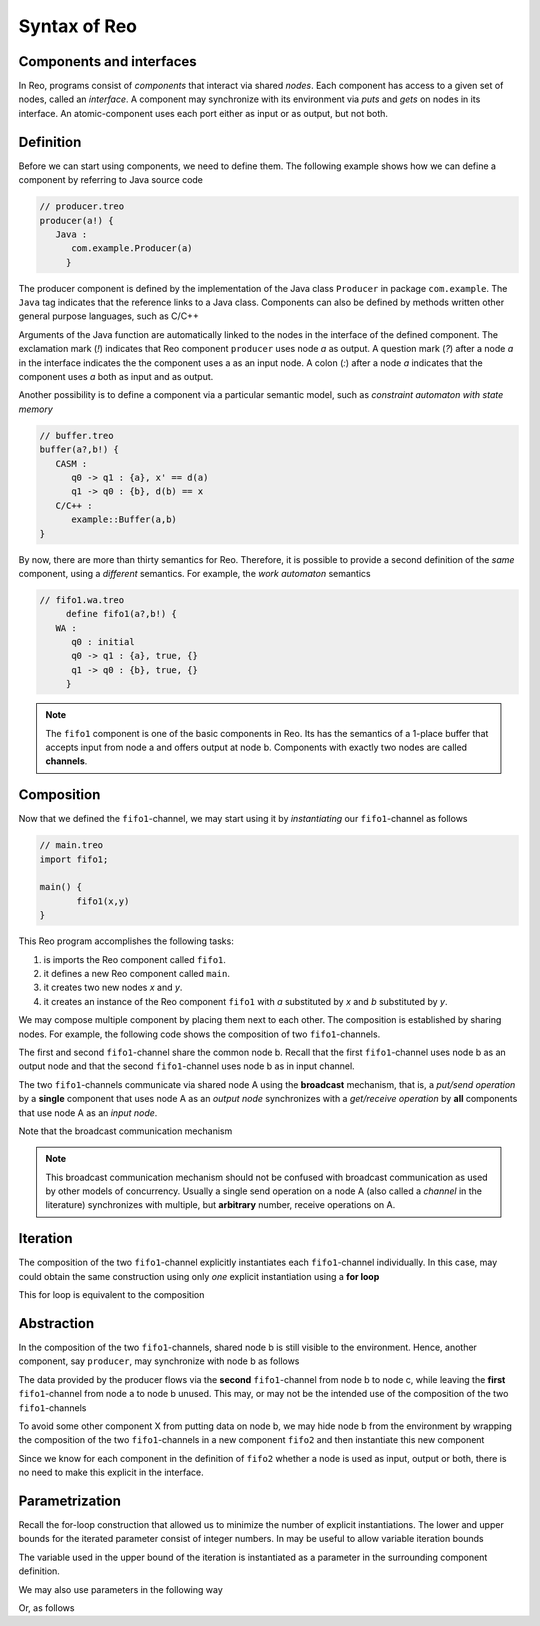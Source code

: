 Syntax of Reo
=============


Components and interfaces
-------------------------

In Reo, programs consist of *components* that interact via shared *nodes*.
Each component has access to a given set of nodes, called an *interface*.
A component may synchronize with its environment via *puts* and *gets* on nodes in its interface.
An atomic-component uses each port either as input or as output, but not both.

Definition
----------

Before we can start using components, we need to define them. 
The following example shows how we can define a component by referring to Java source code

.. code-block:: text
   
   // producer.treo
   producer(a!) { 
      Java : 
         com.example.Producer(a)
	}

The producer component is defined by the implementation of the Java class ``Producer`` in package ``com.example``.
The ``Java`` tag indicates that the reference links to a Java class. Components can also be defined by methods 
written other general purpose languages, such as C/C++

Arguments of the Java function are automatically linked to the nodes in the interface of the defined component.
The exclamation mark (`!`) indicates that Reo component ``producer`` uses node `a` as output.
A question mark (`?`) after a node `a` in the interface indicates the the component uses a as an input node.
A colon (`:`) after a node `a` indicates that the component uses `a` both as input and as output.

Another possibility is to define a component via a particular semantic model, such as *constraint automaton with state memory*

.. code-block:: text
   
   // buffer.treo 
   buffer(a?,b!) {
      CASM :
         q0 -> q1 : {a}, x' == d(a) 
         q1 -> q0 : {b}, d(b) == x  
      C/C++ :
         example::Buffer(a,b)
   }

By now, there are more than thirty semantics for Reo. Therefore, it is possible to provide a second definition of the 
*same* component, using a *different* semantics. For example, the *work automaton* semantics

.. code-block:: text

   // fifo1.wa.treo
	define fifo1(a?,b!) {
      WA :
         q0 : initial
         q0 -> q1 : {a}, true, {}
         q1 -> q0 : {b}, true, {}
	}

.. note:: 
	The ``fifo1`` component is one of the basic components in Reo. Its has the semantics of a
	1-place buffer that accepts input from node a and offers output at node b. Components with
	exactly two nodes are called **channels**.

Composition
-----------

Now that we defined the ``fifo1``-channel, we may start using it by *instantiating* our ``fifo1``-channel as follows

.. code-block:: text
	
   // main.treo
   import fifo1;
   
   main() {
	  fifo1(x,y)
   }

This Reo program accomplishes the following tasks:

1. is imports the Reo component called ``fifo1``.
2. it defines a new Reo component called ``main``.
3. it creates two new nodes `x` and `y`.
4. it creates an instance of the Reo component ``fifo1`` with `a` substituted by `x` and `b` substituted by `y`.

We may compose multiple component by placing them next to each other.
The composition is established by sharing nodes.
For example, the following code shows the composition of two ``fifo1``-channels.

.. code-block:: text
	:linenos:
	

	fifo1(a,b) // first
	fifo1(b,c) // second

The first and second ``fifo1``-channel share the common node b.
Recall that the first ``fifo1``-channel uses node b as an output node and that
the second ``fifo1``-channel uses node b as in input channel.

The two ``fifo1``-channels communicate via shared node A using the **broadcast** mechanism, 
that is, a *put/send operation* by a **single** component that uses node A as an *output node* 
synchronizes with a *get/receive operation* by **all** components that use node A as an *input node*.  

Note that the broadcast communication mechanism 

.. note:: 
	This broadcast communication mechanism should not be confused with broadcast communication
	as used by other models of concurrency. Usually a single send operation on a node A (also 
	called a *channel* in the literature) synchronizes with multiple, but **arbitrary** number, 
	receive operations on A.

Iteration
---------

The composition of the two ``fifo1``-channel explicitly instantiates each ``fifo1``-channel individually.
In this case, may could obtain the same construction using only *one* explicit instantiation using a **for loop**

.. code-block:: text
	:linenos:
	
	for i = 0 ... 1 {
	  fifo1(a[i],a[i+1])
	}

This for loop is equivalent to the composition

.. code-block:: text
	:linenos:
	
	fifo1(a[0],a[1])
	fifo1(a[1],a[2])

Abstraction
-----------

In the composition of the two ``fifo1``-channels, shared node b is still visible to the environment.
Hence, another component, say ``producer``, may synchronize with node b as follows

.. code-block:: text
	:linenos:
	
	fifo1(a,b)
	fifo1(b,c)
	producer(b) // this component synchronizes on the 'internal' node b

The data provided by the producer flows via the **second** ``fifo1``-channel from node b to node c, 
while leaving the **first** ``fifo1``-channel from node a to node b unused.
This may, or may not be the intended use of the composition of the two ``fifo1``-channels

To avoid some other component X from putting data on node b, we may hide node b from the environment
by wrapping the composition of the two ``fifo1``-channels in a new component ``fifo2`` and then instantiate 
this new component

.. code-block:: text
	:linenos:

	define fifo2(a,c) { 
	  fifo1(a,b) 
	  fifo1(b,c)
	}
	
	fifo2(a,c)
	producer(b) // node b is different from node b used in the definition of fifo2

Since we know for each component in the definition of ``fifo2`` whether a node is used as input, output or both,
there is no need to make this explicit in the interface.


Parametrization
---------------

Recall the for-loop construction that allowed us to minimize the number of explicit instantiations.
The lower and upper bounds for the iterated parameter consist of integer numbers.
In may be useful to allow variable iteration bounds

.. code-block:: text
	:linenos:
	
	define fifo<k>(a[0], a[1...k-1], a[k]) {
	  for i = 0 ... k-1  {
	    fifo1(a[i],a[i+1])
	  }
	}

The variable used in the upper bound of the iteration is instantiated as a parameter in the surrounding 
component definition.

We may also use parameters in the following way

.. code-block:: text
	:linenos:

	transformer<f>(a,b) {
	  #CASM
	  q -- {a,b}, d(b) == f(d(a)) -> q;
	}

Or, as follows

.. code-block:: text
	:linenos:
	
	filter<R>(a,b) {
	  #CASM
	  q -- {a,b}, R(d_a) -> q;
	  q -- {a}, ~R(d_a) -> q;
	}
	
